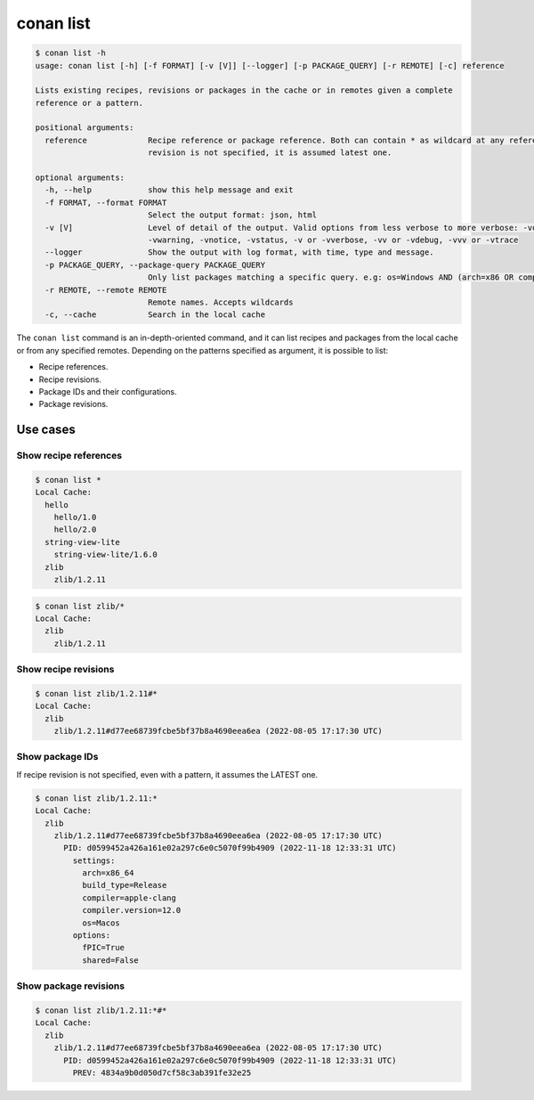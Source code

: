 conan list
==========

.. code-block:: bash

    $ conan list -h
    usage: conan list [-h] [-f FORMAT] [-v [V]] [--logger] [-p PACKAGE_QUERY] [-r REMOTE] [-c] reference

    Lists existing recipes, revisions or packages in the cache or in remotes given a complete
    reference or a pattern.

    positional arguments:
      reference             Recipe reference or package reference. Both can contain * as wildcard at any reference field. If
                            revision is not specified, it is assumed latest one.

    optional arguments:
      -h, --help            show this help message and exit
      -f FORMAT, --format FORMAT
                            Select the output format: json, html
      -v [V]                Level of detail of the output. Valid options from less verbose to more verbose: -vquiet, -verror,
                            -vwarning, -vnotice, -vstatus, -v or -vverbose, -vv or -vdebug, -vvv or -vtrace
      --logger              Show the output with log format, with time, type and message.
      -p PACKAGE_QUERY, --package-query PACKAGE_QUERY
                            Only list packages matching a specific query. e.g: os=Windows AND (arch=x86 OR compiler=gcc)
      -r REMOTE, --remote REMOTE
                            Remote names. Accepts wildcards
      -c, --cache           Search in the local cache


The ``conan list`` command is an in-depth-oriented command, and it can list recipes and packages
from the local cache or from any specified remotes. Depending on the patterns specified as argument,
it is possible to list:

* Recipe references.
* Recipe revisions.
* Package IDs and their configurations.
* Package revisions.

Use cases
---------

Show recipe references
**********************

.. code-block:: bash

    $ conan list *
    Local Cache:
      hello
        hello/1.0
        hello/2.0
      string-view-lite
        string-view-lite/1.6.0
      zlib
        zlib/1.2.11


.. code-block:: bash

    $ conan list zlib/*
    Local Cache:
      zlib
        zlib/1.2.11

Show recipe revisions
*********************

.. code-block:: bash

    $ conan list zlib/1.2.11#*
    Local Cache:
      zlib
        zlib/1.2.11#d77ee68739fcbe5bf37b8a4690eea6ea (2022-08-05 17:17:30 UTC)


Show package IDs
****************

If recipe revision is not specified, even with a pattern, it assumes the LATEST one.

.. code-block:: bash

    $ conan list zlib/1.2.11:*
    Local Cache:
      zlib
        zlib/1.2.11#d77ee68739fcbe5bf37b8a4690eea6ea (2022-08-05 17:17:30 UTC)
          PID: d0599452a426a161e02a297c6e0c5070f99b4909 (2022-11-18 12:33:31 UTC)
            settings:
              arch=x86_64
              build_type=Release
              compiler=apple-clang
              compiler.version=12.0
              os=Macos
            options:
              fPIC=True
              shared=False

Show package revisions
**********************

.. code-block:: bash

    $ conan list zlib/1.2.11:*#*
    Local Cache:
      zlib
        zlib/1.2.11#d77ee68739fcbe5bf37b8a4690eea6ea (2022-08-05 17:17:30 UTC)
          PID: d0599452a426a161e02a297c6e0c5070f99b4909 (2022-11-18 12:33:31 UTC)
            PREV: 4834a9b0d050d7cf58c3ab391fe32e25

